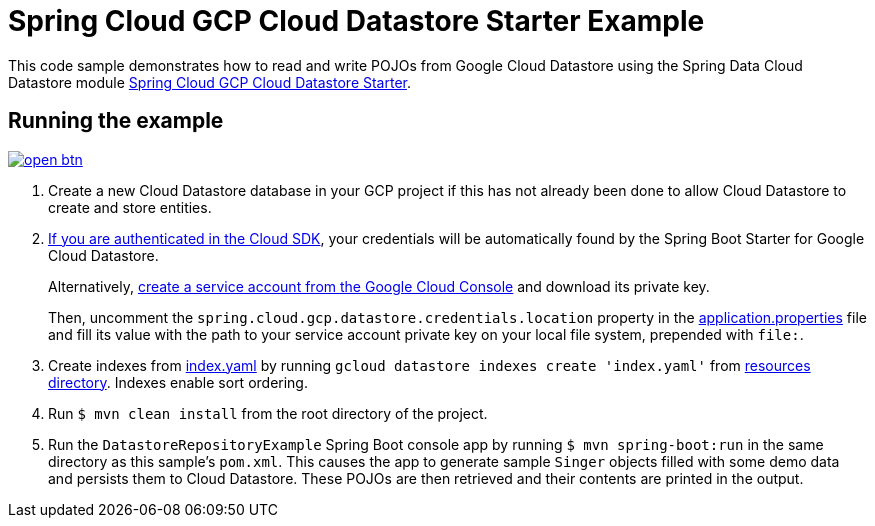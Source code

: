= Spring Cloud GCP Cloud Datastore Starter Example

This code sample demonstrates how to read and write POJOs from Google Cloud Datastore using the Spring
Data Cloud Datastore module link:../../spring-cloud-gcp-starters/spring-cloud-gcp-starter-data-datastore[Spring Cloud GCP Cloud Datastore Starter].

== Running the example

image:http://gstatic.com/cloudssh/images/open-btn.svg[link=https://ssh.cloud.google.com/cloudshell/editor?cloudshell_git_repo=https%3A%2F%2Fgithub.com%2FGoogleCloudPlatform%2Fspring-cloud-gcp&cloudshell_open_in_editor=spring-cloud-gcp-samples/spring-cloud-gcp-data-datastore-sample/README.adoc]

. Create a new Cloud Datastore database in your GCP project if this has not already been done to allow
Cloud Datastore to create and store entities.
[start=2]
. https://cloud.google.com/sdk/gcloud/reference/auth/application-default/login[If you are authenticated in the Cloud SDK], your credentials will be automatically found by the Spring
Boot Starter for Google Cloud Datastore.
+
Alternatively, https://console.cloud.google.com/iam-admin/serviceaccounts[create a service account from the Google Cloud Console] and download its private key.
+
Then, uncomment the `spring.cloud.gcp.datastore.credentials.location` property in the link:src/main/resources/application.properties[application.properties] file and fill its value with the path to your service account private key on your local file system, prepended with `file:`.

. Create indexes from link:src/main/resources/index.yaml[index.yaml] by running `gcloud datastore indexes create 'index.yaml'` from link:src/main/resources[resources directory]. Indexes enable sort ordering.

. Run `$ mvn clean install` from the root directory of the project.

. Run the `DatastoreRepositoryExample` Spring Boot console app by running `$ mvn spring-boot:run` in the same directory
as this sample's `pom.xml`.
This causes the app to generate sample `Singer` objects filled with some demo data and persists them to Cloud Datastore.
These POJOs are then retrieved and their contents are printed in the output.
